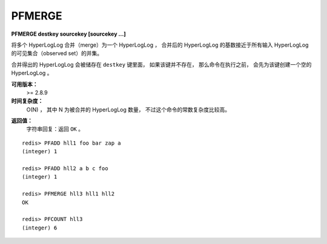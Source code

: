 .. _pfmerge:

PFMERGE
===============

**PFMERGE destkey sourcekey [sourcekey ...]**

..
    Merge multiple HyperLogLog values into an unique value 
    that will approximate the cardinality of the union of the observed Sets of the source HyperLogLog structures.

将多个 HyperLogLog 合并（merge）为一个 HyperLogLog ，
合并后的 HyperLogLog 的基数接近于所有输入 HyperLogLog 的可见集合（observed set）的并集。

..
    The computed merged HyperLogLog is set to the destination variable, 
    which is created if does not exist (defauling to an empty HyperLogLog).

合并得出的 HyperLogLog 会被储存在 ``destkey`` 键里面，
如果该键并不存在，
那么命令在执行之前，
会先为该键创建一个空的 HyperLogLog 。

**可用版本：**
    >= 2.8.9

**时间复杂度：**
    O(N) ，
    其中 N 为被合并的 HyperLogLog 数量，
    不过这个命令的常数复杂度比较高。

..  O(N) to merge N HyperLogLogs, but with high constant times.

**返回值：**
    字符串回复：返回 ``OK`` 。

..  Simple string reply: The command just returns OK.

::

    redis> PFADD hll1 foo bar zap a
    (integer) 1

    redis> PFADD hll2 a b c foo
    (integer) 1

    redis> PFMERGE hll3 hll1 hll2
    OK

    redis> PFCOUNT hll3
    (integer) 6
